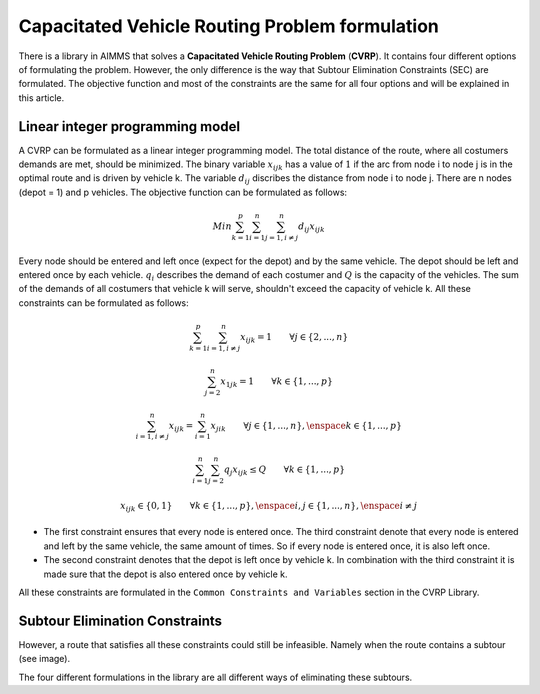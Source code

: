 Capacitated Vehicle Routing Problem formulation
===============================================
There is a library in AIMMS that solves a **Capacitated Vehicle Routing Problem** (**CVRP**). It contains four different options of formulating the problem. However, the only difference is the way that Subtour Elimination Constraints (SEC) are formulated. The objective function and most of the constraints are the same for all four options and will be explained in this article.

.. image:: images/CVRP.png
   :align: center

Linear integer programming model
--------------------------------
A CVRP can be formulated as a linear integer programming model. The total distance of the route, where all costumers demands are met, should be minimized. The binary variable :math:`x_{ijk}` has a value of :math:`1` if the arc from node i to node j is in the optimal route and is driven by vehicle k. The variable :math:`d_{ij}` discribes the distance from node i to node j. There are n nodes (depot = 1) and p vehicles. The objective function can be formulated as follows:

.. math:: Min \sum_{k = 1}^{p}{\sum_{i = 1}^{n}{\sum_{j = 1, i \neq j}^{n}{d_{ij}x_{ijk}}}}

Every node should be entered and left once (expect for the depot) and by the same vehicle. The depot should be left and entered once by each vehicle. :math:`q_{i}` describes the demand of each costumer and :math:`Q` is the capacity of the vehicles. The sum of the demands of all costumers that vehicle k will serve, shouldn't exceed the capacity of vehicle k. All these constraints can be formulated as follows:

.. math:: \sum_{k = 1}^{p}{\sum_{i = 1, i \neq j}^{n}{x_{ijk}}} = 1  \qquad \forall j \in \{2,...,n\}
.. math:: \sum_{j = 2}^{n}{x_{1jk}} = 1 \qquad \forall k \in \{1,...,p\}
.. math:: \sum_{i = 1, i \neq j}^{n}{x_{ijk}} = \sum_{i = 1}^{n}{x_{jik}} \qquad \forall j \in \{1,...,n\}, \enspace k \in \{1,...,p\}
.. math:: \sum_{i = 1}^{n}{\sum_{j = 2}^{n}{q_{j} x_{ijk}}} \leq Q \qquad \forall k \in \{1,...,p\}
.. math:: x_{ijk} \in \{0,1\} \qquad \forall k \in \{1,...,p\},\enspace i,j \in \{1,...,n\}, \enspace i \neq j

* The first constraint ensures that every node is entered once. The third constraint denote that every node is entered and left by the same vehicle, the same amount of times. So if every node is entered once, it is also left once.
* The second constraint denotes that the depot is left once by vehicle k. In combination with the third constraint it is made sure that the depot is also entered once by vehicle k.

All these constraints are formulated in the ``Common Constraints and Variables`` section in the CVRP Library.

Subtour Elimination Constraints 
-------------------------------
However, a route that satisfies all these constraints could still be infeasible. Namely when the route contains a subtour (see image). 

.. image:: images/subtour.png
   :scale: 35%
   :align: center

The four different formulations in the library are all different ways of eliminating these subtours. 
